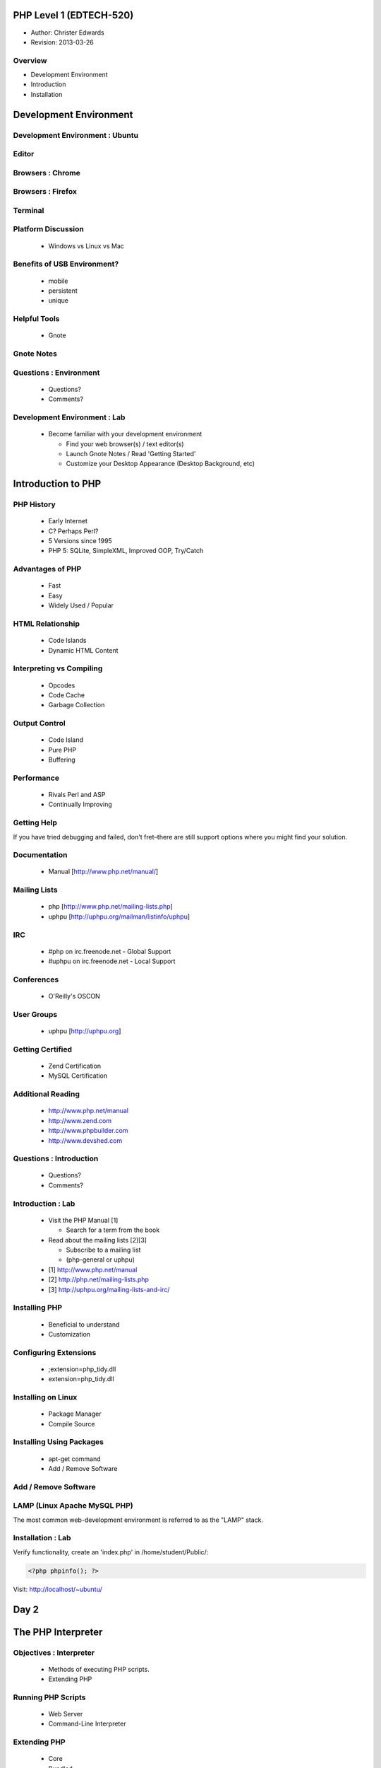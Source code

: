 ========================
PHP Level 1 (EDTECH-520)
========================

- Author: Christer Edwards
- Revision: 2013-03-26

Overview
========

- Development Environment
- Introduction
- Installation

=======================
Development Environment
=======================

Development Environment : Ubuntu
================================

.. image:: /images/ubuntu-logo14.png
   :align: center

Editor
======

.. image:: /images/gedit-launcher.png
   :align: center
   :scale: 90%

Browsers : Chrome
==================

.. image:: /images/chrome-launcher.png
   :align: center
   :scale: 90%

Browsers : Firefox
==================

.. image:: /images/firefox-launcher.png
   :align: center
   :scale: 90%

Terminal
========

.. image:: /images/terminal-launcher.png
   :align: center
   :scale: 90%

Platform Discussion
===================

 * Windows vs Linux vs Mac

Benefits of USB Environment?
============================

 * mobile
 * persistent
 * unique

Helpful Tools
=============

 * Gnote

Gnote Notes
===========

.. image:: /images/gnote-launcher.png
   :align: center
   :scale: 90%

Questions : Environment
=======================

 * Questions?
 * Comments?

Development Environment : Lab
=============================

 * Become familiar with your development environment

   * Find your web browser(s) / text editor(s)
   * Launch Gnote Notes / Read 'Getting Started'
   * Customize your Desktop Appearance (Desktop Background, etc)

===================
Introduction to PHP
===================

PHP History
===========

 * Early Internet
 * C? Perhaps Perl?
 * 5 Versions since 1995
 * PHP 5: SQLite, SimpleXML, Improved OOP, Try/Catch

Advantages of PHP
=================

 * Fast
 * Easy
 * Widely Used / Popular

HTML Relationship
=================

 * Code Islands
 * Dynamic HTML Content

Interpreting vs Compiling
=========================

 * Opcodes
 * Code Cache
 * Garbage Collection

Output Control
==============

 * Code Island
 * Pure PHP
 * Buffering

Performance
===========

 * Rivals Perl and ASP
 * Continually Improving

Getting Help
============

If you have tried debugging and failed, don't fret–there are still support
options where you might find your solution.

Documentation
=============

 * Manual [http://www.php.net/manual/]

Mailing Lists
=============

 * php [http://www.php.net/mailing-lists.php]
 * uphpu [http://uphpu.org/mailman/listinfo/uphpu]

IRC
===

 * #php on irc.freenode.net - Global Support
 * #uphpu on irc.freenode.net - Local Support

Conferences
===========

 * O'Reilly's OSCON

User Groups
===========

 * uphpu [http://uphpu.org]

Getting Certified
=================

 * Zend Certification
 * MySQL Certification

Additional Reading
==================

 * http://www.php.net/manual
 * http://www.zend.com
 * http://www.phpbuilder.com
 * http://www.devshed.com

Questions : Introduction
========================

 * Questions?
 * Comments?

Introduction : Lab
==================

 * Visit the PHP Manual [1]

   * Search for a term from the book

 * Read about the mailing lists [2][3]

   * Subscribe to a mailing list
   * (php-general or uphpu)

 * [1] http://www.php.net/manual
 * [2] http://php.net/mailing-lists.php
 * [3] http://uphpu.org/mailing-lists-and-irc/

Installing PHP
==============

  * Beneficial to understand
  * Customization

Configuring Extensions
======================

  * ;extension=php_tidy.dll
  * extension=php_tidy.dll

Installing on Linux
===================

  * Package Manager
  * Compile Source

Installing Using Packages
=========================

  * apt-get command
  * Add / Remove Software

Add / Remove Software
=====================

.. image:: /images/software-center-launcher.png
   :align: center
   :scale: 90%

LAMP (Linux Apache MySQL PHP)
=============================

The most common web-development environment is referred to as the "LAMP" stack.

Installation : Lab
==================

Verify functionality, create an 'index.php' in /home/student/Public/:

.. code-block:: php

	<?php phpinfo(); ?>

Visit: http://localhost/~ubuntu/


=====
Day 2
=====

===================
The PHP Interpreter
===================

Objectives : Interpreter
========================

 * Methods of executing PHP scripts.
 * Extending PHP

Running PHP Scripts
===================

 * Web Server
 * Command-Line Interpreter

Extending PHP
=============

 * Core
 * Bundled
 * PECL ("Pickle")
 * Third-Party
 * DIY

PEAR
====

 * PHP Extension and Application Repository

Abnormal Script Termination
===========================

 * You screwed up
 * PHP screwed up
 * Execution time
 * PHP Memory Limit

Questions : Interpreter
=======================

  * Questions?
  * Comments?

Interpreter
=================

 * Create a multi line CLI "Hello World" script
 * Create a multi line Web "Hello World" script
 * Install Mail_Mime from the PEAR Repository
 * Write an invalid script, run and repair


================
The PHP Language
================

Objectives : PHP Language
=========================

 * Become familiar with basic PHP syntax.
 * Use variables, arrays and other data types.
 * Create user-defined functions.
 * Use conditional logic.

The Basics of PHP
=================

.. code-block:: php

    <?php
        print "Hello World!";
    ?>

The Basics of PHP (cont.)
=========================

.. code-block:: php

    <?php print "Hello, "; print "world!\n"; ?>
    
    <?php echo "Hello, world!\n"; ?>
    
    <?php print("Hello, world!\n"); ?>

Variables
=========

Valid Variable Names

 * $myvar
 * $Name
 * $_Age
 * $_Age_
 * $Name91
 * $_Name91

Variables (cont.)
=================

Invalid Variable Names

 * $91
 * $1Name
 * $Name's

Variables : Examples
====================

.. code-block:: php

    <?php
        $name = "Paul";
        $age = 25;
        
        print "Hello, $name\n";
        print "Your are $age years old\n";
        
        // this won't print the way you might expect
        print 'Hello, $name. You are $age years old\n';
        print "\n";
    ?>

Variables (cont.)
=================

 * When calling variables, match name exactly
 * Surround variable in {}

Whitespace
==========

 * Spaces, tabs, blank lines don't matter

Heredoc
=======

.. code-block:: php

    <?php
      $mystring = <<<EOT
          This is some PHP text.
          It is completely free
          I can use "double quotes"
          and 'single quotes',
          plus $variables too, which will
          be properly converted to their values,
          you can even type EOT, as long as it
          is not alone on a line, like this:
      EOT;
    ?>

Heredoc Restrictions
====================

 * You can use anything you like; EOT is just an example.
 * You need to use %%<<<%% before the delimiter to tell PHP you want to enter heredoc mode.
 * Variable substitution is enabled, which means you need to escape dollar symbols if you don't want PHP to replace variables with their values.
 * You can use your delimiter anywhere in the text, but not in the first column of a new line.
 * At the end of the string, type the delimiter with no whitespace around it, followed by a semicolon.

Code Blocks
===========

.. code-block:: php

    <?php
    ?>

Commenting
==========

 * //
 * #
 * ``/* */``

Conditional Statements
======================

 * if
 * else
 * elseif

Conditional Statements : Examples
=================================

.. code-block:: php

    <?php
        $salary = 100000;
        
        if ($salary > 50000) {
            print "I'll take it!\n";
        } else {
            print "I'll keep looking...\n";
        }
    ?>

Conditional Statements : Example
================================

.. code-block:: php

    <?php
        $salary = 100000;
        
        if ($salary > 100000) {
            print "I'll take it!\n";
        } elseif ($salary > 75000) {
            print "I'll think about it...\n";
        } else {
            print "I'll keep looking...\n";
        }
    ?>

Conditional Statements : Example
================================

.. code-block:: php

    <?php
        $salary = 100000;
        
        if ($salary > 100000) {
            print "I'll take it!\n";
        } elseif ($salary > 80000) {
            print "I think I'll survive\n"
        } elseif ($salary > 75000) {
            print "I'll make do..\n";
        } elseif ($salary < 20000) {
            print "...are you serious!\n";
        }
    ?>

Case Switching
==============

 * If you find yourself with a list of elseif...else statements, use Case Switching

Case Switching : Example
========================

.. code-block:: php

    <?php
        $Name = 'Bob';
        switch($Name) {
        case "Jim":
            print "Your name is Jim\n";
            break;
        case "Linda":
            print "Your name is Linda\n";
            break;
        case "Bob":
            print "Your name is Bob\n";
            break;
        case "Sally":
            print "Your name is Sally\n";
            break;
        default:
            print "I don't know your name!\n";
        }
    ?>

Loops
=====

 * foreach
 * while
 * for
 * do...while

Loops (foreach) : Example
=========================

.. code-block:: php

    <?php
        foreach($array as $val) {
            print $val;
        }
    ?>

Loops (while) : Example
=======================

.. code-block:: php

    <?php
        $i = 1;
        while($i <= 10) {
            print "Number $i\n";
            $i = $i + 1;
        }
    ?>

Loops (for) : Requirements
==========================

 * Declaration
 * Condition
 * Action

Loops (for) : Example
=====================

.. code-block:: php

    <?php
          for ($i = 1; $i < 10; $i++) {
              print "Number $i\n";
          }
    ?>

Loops (do...while) : Example
============================

.. code-block:: php

    <?php
        $i = 11;
        do {
            print "Number $i\n";
        } while ($i < 10);
    ?>

Infinite Loops
==============

.. code-block:: php

    <?php
        while(1) {
            print "In loop!\n";
        }
    ?>

Loop Keywords
=============

 * continue
 * break

Loops Within Loops
==================

.. code-block:: php

    for () {
      for() {
        for() {
        }
      }
    }

Mixed Mode Processing
=====================

.. code-block:: php

    <?php
        if ($Age > 10) {
    ?>
    
    <p>Text goes here</p>
    <p>Text goes here</p>
    
    <?php
        }
    ?>

Including Other Files
=====================

 * include();
 * include_once();
 * require();
 * require_once();

functions
=========

 * shorter code
 * easier maintenance
 * less buggy
 * code reuse

functions : Example
===================

.. code-block:: php

    <?php
        $a = 27;
        $b = 55;
        
        // this function won't work as expected due to 'variable scope'
        function doMultiplication() {
            print $a * $b ."\n";
        }
        
        doMultiplication();
    ?>

functions : Example (cont.)
===========================

.. code-block:: php

    <?php
          // variables now available within proper scope
          function doMultiplication() {
              $a = 27;
              $b = 55;
              
              print $a * $b ."\n";
          }
          
          doMultiplication();
    ?>

Return Values
=============

 * You can return one value back from functions
 * Integer, string, Database connection, etc
 * Then exits the function immediately

Return Value : Example
======================

.. code-block:: php

    <?php
    
    function doMultiplication() {
        $a = 5;
        $b = 10;
        $result = $a * $b;
        
        return $result;
    
        print "extra stuff, after the function\n";
    }
    
    print doMultiplication() ."\n";
    
    ?>

Parameters
==========

 * Functions can accept input called Parameters
 * You can accept as many parameters as you need
 * You can process the parameters within the function

Parameters : Example
====================

.. code-block:: php

    <?php
    
    function doMultiplication($a, $b) {
        $total = $a * $b;
        return $total;
    }
    
    print doMultiplication(99, 52) ."\n";
    
    ?>

Default Parameters
==================

 * Assign default parameters
 * Allows you to require parameters, but not provide them each time

Default Parameters : Example
============================

.. code-block:: php

    <?php
    
    function doMultiplication($a, $b = 12) {
        $total = $a * $b;
        return $total;
    }
    
    print doMultiplication(99) ."\n";
    
    ?>

Variable Scope in Functions
===========================

 * variables declared outside of functions are considered //global//
 * variables declared inside of functions are considered //local//
 * global variables are available elsewhere in your scripts
 * local variables are not available outside functions

Overriding Scope with the GLOBALS Array
=======================================

 * Access global variables, even within functions
 * GLOBAL $foo;

Recursive Functions
===================

.. code-block:: php

    <?php
    function factorial($number) {
        if ($number == 0) return 1; // basic error checking
        return $number * factorial($number-1);
    }
    
    print factorial(8) ."\n";
    ?>

Questions : Language
====================

  * Questions?
  * Comments?

PHP Language : Lab
==================

Write a script using as many of the following elements as you can:

  * variable
  * heredoc
  * comments
  * conditional statement (if, else, elseif)
  * case switching
  * loops (foreach, while, for, do...while, continue, break)
  * function

=======================
Variables and Constants
=======================

Objectives : Variables & Constants
==================================

 * Become familiar with the range of data types in PHP.

Types of Data
=============

 * Boolean
 * String
 * Integer
 * Float

Boolean
=======

 * True / False
 * One / Zero
 * Most numbers are true, as are most strings

String
======

 * $a = "This is a string";
 * print $a[4];

Escape Sequences
================

 * \"
 * \'
 * \n
 * \t
 * \r
 * \$
 * %%\\%%

Integer
=======

 * $b = 4;
 * $c = 1000;
 * $d = 42;

Float
=====

 * 3.141592654
 * 2.1
 * 1.001

Automatic Type Conversion
=========================

 * PHP is loosely (weakly) typed
 * automatic conversion where possible
 * typecasting

Checking Whether a Variable is Set: isset()
===========================================

.. code-block:: php

    <?php
        if(isset($foo)) {
            print "$foo is defined.\n";
        } else {
            print "$foo is undefined.\n";
        }
    ?>

Superglobals
============

 * $_GET
 * $_POST
 * $_FILES
 * $_COOKIE
 * $_REQUEST
 * $_SESSION
 * $_SERVER
 * $_ENV
 * $GLOBALS

Using $_ENV and $_SERVER
========================

 * HTTP_REFERRER
 * HTTP_USER_AGENT
 * PATH_INFO
 * PHP_SELF
 * REQUEST_METHOD
 * QUERY_STRING

References
==========

 * two variables pointing to the same data

Constants
=========

 * immutable variables
 * no $ required
 * globally available

Preset Constants
================

 * FILE
 * LINE
 * FUNCTION
 * CLASS
 * METHOD

Mathematical Constants
======================

 * M_PI
 * M_PI_2
 * M_PI_4
 * ...

Arrays
======

 * Array
 * Associative Array
 * Multidimensional Array

Array
=====

.. code-block:: php

    <?php
        $fruits = array("Apples","Oranges","Pears");
        $size = count($fruits);
        print_r($fruits);
    ?>

Associative Arrays
==================

.. code-block:: php

    <?php
      $fruits = array("Apple"=>"red","Oranges"=>"orange","Pears"=>"green");
      var_dump($fruits);
    ?>

Multidimensional Array
======================

.. code-block:: php

   <?php
     $capitalcities['England'] = array("Capital"=>"London", 
         "Population"=>40000000);
     $capitalcities['Wales'] = array("Capital"=>"Cardiff", 
         "Population"=>50000000);
     $capitalcities['Scotland'] = array("Capital"=>"Edinburgh", 
         "Population"=>8000000);
   
     var_dump($capitalcities);
   ?>

Saving Arrays
=============

 * save arrays into files, sessions, etc.
 * serialize()
 * unserialize()
 * urlencode()
 * urldecode()

Questions : Variables
=====================

 * Questions?
 * Comments?

Variables / Data Types : Lab
============================

Write a script that uses:

 * boolean
 * string
 * float
 * integer
 * array (two types)

Make use of the isset() function.

=====
Day 3
=====

Overview
========

 * Review & Questions
 * Operators
 * HTML Forms
 * Security

PHP Language : Lab
==================

Write a script using as many of the following elements as you can:

 * variable
 * heredoc
 * comments
 * conditional statement (if, else, elseif)
 * case switching
 * loops (foreach, while, for, do...while, continue, break)
 * function

Variables / Data Types : Lab
============================

Write a script that uses:

 * boolean
 * string
 * float
 * integer
 * array (two types)

Make use of the isset() function.

=========
Operators
=========

Objectives : Operators
======================

Become familiar with the following types of PHP operators:

 * Arithmetic
 * Assignment
 * String
 * Comparison
 * Logical
 * Ternary

Arithmetic Operators
====================

 * ``+``
 * ``-``
 * ``/``
 * ``*``

Assignment Operators
====================

 * ``=``
 * ``=&``

String Operators
================

 * ``.``
 * ``.=``

Comparison Operators
====================

 * ``==``
 * ``===``
 * ``!=``
 * ``<>``
 * ``!==``
 * ``<``
 * ``>``
 * ``<=``
 * ``>=``

Incrementing and Decrementing Operators
=======================================

 * ``++$a``
 * ``$a++``
 * ``--$a``
 * ``$a--``

Logical Operators
=================

 * AND / &&
 * OR / ||
 * XOR
 * !

The Ternary Operator
====================

These are the same:

.. code-block:: php

    <?php
        $agestr = ($age < 16) ? 'child' : 'adult';
    ?>

    <?php
        if ($age < 16) {
            $agestr = 'child';
        } else {
            $agestr = 'adult';
        }
    ?>

The Execution Operator
======================

  * backticks (`)

.. code-block:: php

    <?php
        print `ls`;
    ?>

Operator Precedence and Associativity
=====================================

 * order of operations
 * generally left-to-right, with a few exceptions

Questions : Operators
=====================

 * Questions?
 * Comments?

Operators : Lab
===============

Include the following operators in your script:

 * Arithmetic (pg. 79)
 * String (pg .81)
 * Comparison (pg. 82)
 * Incrementing / Decrementing (pg. 84)
 * Logical (pg. 84)
 * Ternary (pg. 86)

==========
HTML Forms
==========

Objectives : HTML Forms
=======================

 * Incorporate user-input into scripts via HTML Forms
 * Understand differences in GET and POST methods
 * Form handling
 * Input Validation

GET and POST
============

 * GET
 * POST

Form Elements
=============

 * checkbox
 * file
 * hidden
 * password
 * radio
 * reset
 * submit
 * text

Form : Example
==============

.. code-block:: html

    <form action="someform.php" method="get">
    Name: <input type="text" name="name" /><br />
    Password: <input type="password" name="password" /><br />
    Age: <input type="text" name="age" /><br />
    
    <input type="submit" />
    </form>

CTYPE validation
================

 * ctype_alnum()
 * ctype_alpha()
 * ctype_digit()
 * ctype_lower()
 * ctype_upper()
 * ctype_punct()
 * ctype_cntrl()
 * ctype_graph()

Validation : Example 1
======================

.. code-block:: php

    <?php
        if (!is_string($_POST['name'])) {
           print "Please provide a valid name";
        }
    ?>

Validation : Example 2
======================

.. code-block:: php

    <?php
        if (ctype_digit($_POST['phone'])) {
            print "Thank you for entering your phone number";
        }
    ?>

Validation : Redirection
========================

.. code-block:: php

    <?php
        if (!isset($_POST['username'])) {
            header("Location: login.php");
        }
    ?>

Summary
=======

 * **Never trust user input!**

Exploits
========

{{:php:nutshell:slides:exploits_of_a_mom.png|Her daughter is named Help I'm
trapped in a driver's license factory."}}


Questions : HTML Forms
======================

 * Questions?
 * Comments?

HTML Forms : Lab
================

 * Create a form to collect contact information

   * name
   * email
   * phone number

 * Create an action form to validate input

   * use both types of validators (``is_`` and ``ctype_``)

 * Use an HTML template in three parts: header, body, footer

   * tip: include_once(), require_once().

========
Security
========

Security : Overview
===================

 * Security Tips (Server)
 * Secure, Defensive Code

Put Key Files Outside Your Document Root
========================================

 * /home/student/Public/ (Public, PHP accessible)
 * /home/student/ (Private, PHP accessible)

Remember That Most Files Are Public
===================================

  * .inc.php (Good)

  * .inc (Bad)

.. code-block:: php

    ; <?php exit; ?>

Hide Your Identity
==================

 * Server: Apache/2.2.16 (Ubuntu) Server at 127.0.0.1 Port 80

vs

 * Server: Apache

Hiding PHP
==========

 * expose_php = Off
 * display_errors = Off
 * log_errors = On

2010 Top 25 Exploits
====================

 * http://cwe.mitre.org/top25/#Listing

Wireshark
=========

 * Wireshark (demonstration)

Questions: Security
===================

 * Questions?
 * Comments?

Security : Lab
==============

 * Enable SSL encryption on your web server

   * http://is.gd/gDu2e
   * http://is.gd/gDu54

=====
Day 4
=====

Overview
========

 * Sessions and Cookies
 * HTML Forms (cont.)

====================
Cookies and Sessions
====================

Objectives : Cookies & Sessions
===============================

 * Outline cookies vs sessions
 * Open, close and verify user sessions

Cookies vs Sessions
===================

 * Client vs Server
 * Secure vs Insecure

Security Concerns
=================

 * http://codebutler.com/firesheep
 * http://enablesecurity.com/2008/08/29/setting-the-secure-flag-in-the-cookie-is-easy/

Using Cookies
=============

 * cookie name
 * cookie value
 * cookie expiration

Cookies : Example
=================

.. code-block:: php

    <?php
        setcookie("name", $_POST['name'], time() + 31536000, path, domain, secure);
    ?>

Using Sessions
==============

Starting a Session
==================

.. code-block:: php

    <?php
        session_start();
    ?>

Adding Session Data
===================

.. code-block:: php

    <?php
        session_start();
        
        $_POST['username'] = $_SESSION['username'];
        $_POST['password'] = $_SESSION['password'];
    ?>

Reading Session Data
====================

.. code-block:: php

    <?php
        print $_SESSION['username'];
        print $_SESSION['password'];
    ?>

Removing Session Data
=====================

.. code-block:: php

    <?php
        unset($_SESSION['username']);
    ?>

Ending Sessions
===============

.. code-block:: php

    <?php
        $_SESSION = array();
        session_destroy();
    ?>

Checking Session Data
=====================

.. code-block:: php

    <?php
        if (isset($_SESSION['name'])) {
        ...[snip]...
        }
    ?>

Checking Session Data (Example)
===============================

.. code-block:: php

    <?php
        if (!isset($_SESSION['username']) {
            header("Location: login.php");
        }
    ?>

Demonstration : Contacts
========================

Questions : Cookies & Sessions
==============================

 * Questions?
 * Comments?

Cookies & Sessions : Lab
========================

 * Create a login page to create sessions
 * Include a logout button to end sessions
 * Require an active session for your form

Class Review
============

Please take 5 minutes to review your class experience.

==================
HTML Forms (Cont.)
==================

Splitting Forms Across Pages
============================

 * Keep forms short
 * Use multi-page forms as needed
 * Collect and handle form data

Splitting Forms : $_GET
=======================

.. code-block:: html

    <form action="" method="post">
    ...
    <input type="hidden" name="name" value="<?php print $_GET['name']; ?>" />
    <input type="hidden" name="password" value="<?php print $_GET['password']; ?>" />
    ...
    </form>

Splitting Forms : $_POST
========================

.. code-block:: html

    <form action="" method="post">
    ...
    <input type="hidden" name="name" value="<?php print $_POST['name']; ?>" />
    <input type="hidden" name="password" value="<?php print $_POST['password']; ?>" />
    ...
    </form>

Splitting Forms : $_SESSION
===========================

.. code-block:: html

    <form action="" method="post">
    ...
    <input type="hidden" name="name" value="<?php print $_SESSION['name']; ?>" />
    <input type="hidden" name="password" value="<?php print $_SESSION['password']; ?>" />
    ...
    </form>

Production Forms : Lab
======================

 * Create a multi-page form
 * Pass data between forms using hidden elements

   * Use GET, POST, and SESSION for values

Contact
=======

  Questions? Comments?

  christer.edwards@gmail.com

